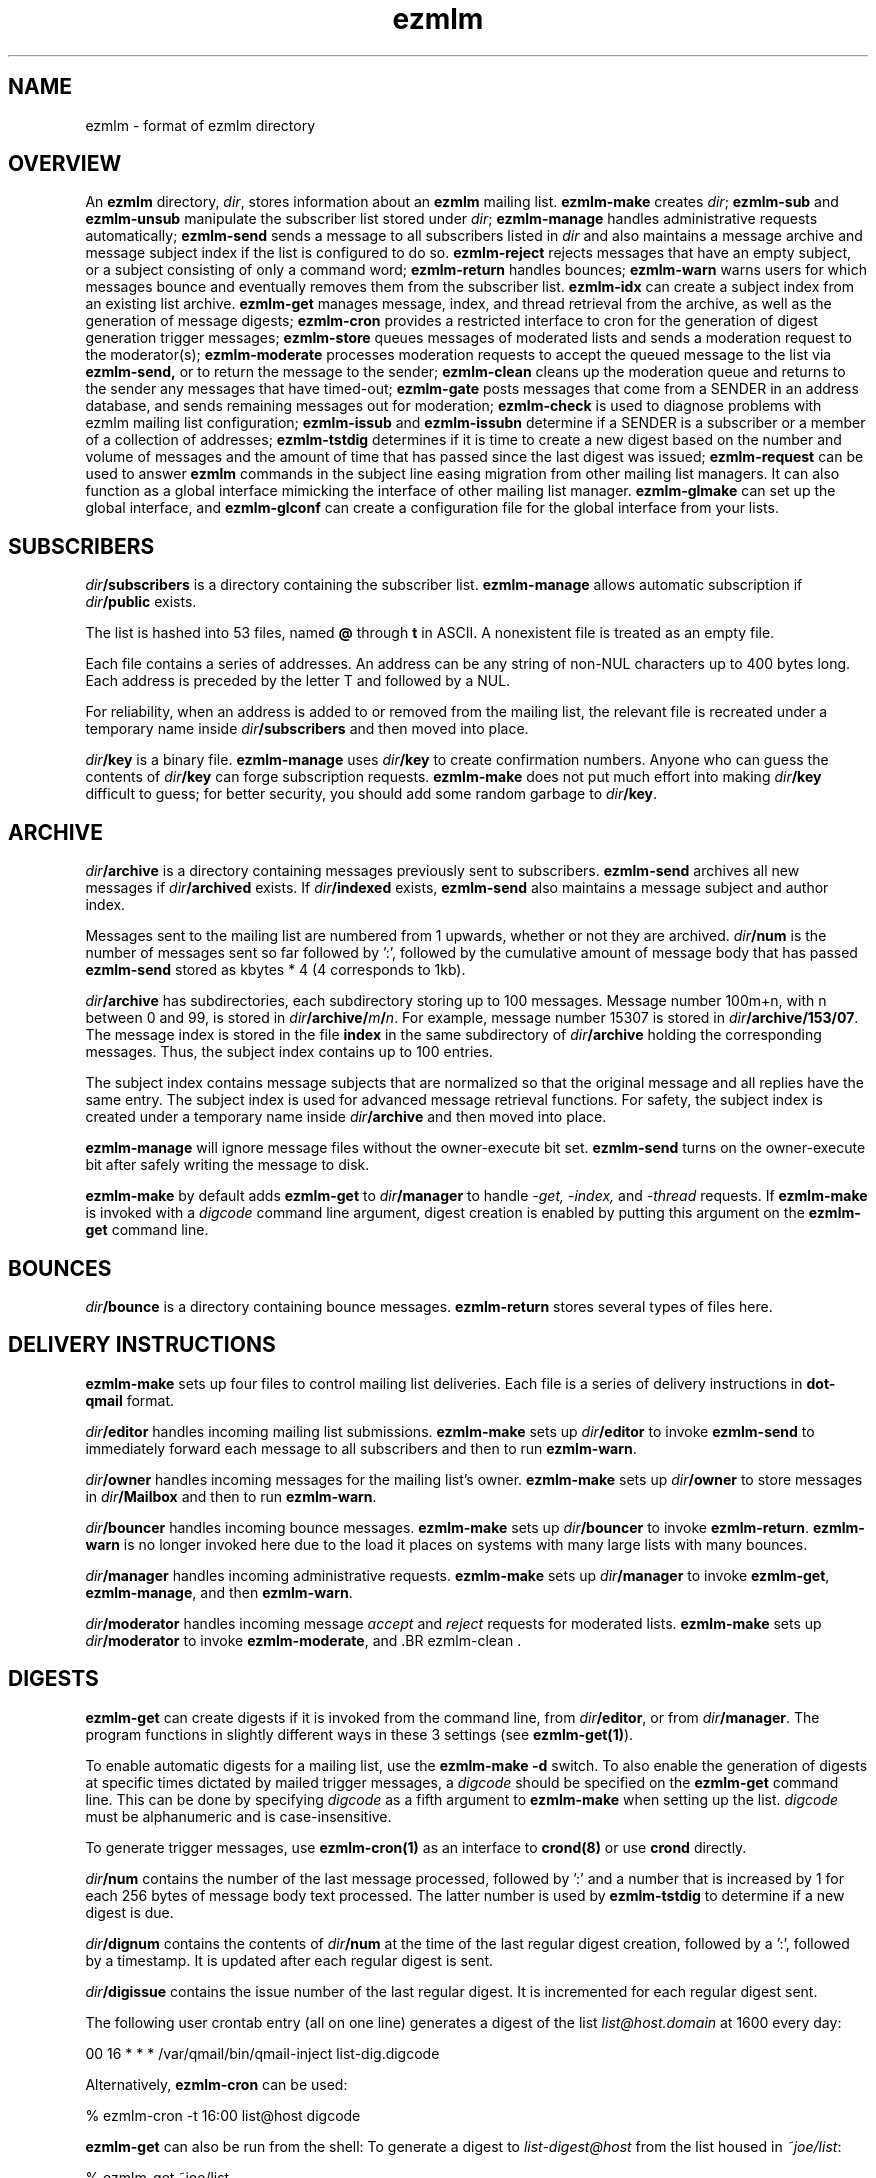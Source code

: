 .\" $Id$
.TH ezmlm 5
.SH NAME
ezmlm \- format of ezmlm directory
.SH OVERVIEW
An
.B ezmlm
directory,
.IR dir ,
stores information about an
.B ezmlm
mailing list.
.B ezmlm-make
creates
.IR dir ;
.B ezmlm-sub
and
.B ezmlm-unsub
manipulate the subscriber list stored under
.IR dir ;
.B ezmlm-manage
handles administrative requests automatically;
.B ezmlm-send
sends a message to all subscribers listed in
.I dir
and also maintains a message archive and message subject index if the list
is configured to do so.
.B ezmlm-reject
rejects messages that have an empty subject, or a subject consisting of
only a command word;
.B ezmlm-return
handles bounces;
.B ezmlm-warn
warns users for which messages bounce and eventually removes them from
the subscriber list.
.B ezmlm-idx
can create a subject index from an existing list archive.
.B ezmlm-get
manages message, index, and thread retrieval from the archive, as well
as the generation of message digests;
.B ezmlm-cron
provides a restricted interface to cron for the generation of
digest generation trigger messages;
.B ezmlm-store
queues messages of moderated lists and sends a moderation request to
the moderator(s);
.B ezmlm-moderate
processes moderation requests to accept the queued message to the list
via
.B ezmlm-send,
or to return the message to the sender;
.B ezmlm-clean
cleans up the moderation queue and returns to the sender
any messages that have timed-out;
.B ezmlm-gate
posts messages that come from a SENDER in an address database, and sends
remaining messages out for moderation;
.B ezmlm-check
is used to diagnose problems with ezmlm mailing list configuration;
.B ezmlm-issub
and
.B ezmlm-issubn
determine if a SENDER is a subscriber or a member of a
collection of addresses;
.B ezmlm-tstdig
determines if it is time to create a new digest based on the number and
volume of messages and the amount of time that has passed since the last
digest was issued;
.B ezmlm-request
can be used to answer
.B ezmlm
commands in the subject line easing migration from other mailing list
managers. It can also function as a global interface mimicking
the interface of other mailing list manager.
.B ezmlm-glmake
can set up the global interface, and
.B ezmlm-glconf
can create a configuration file for the global interface from your lists.
.SH SUBSCRIBERS
.I dir\fB/subscribers
is a directory containing the subscriber list.
.B ezmlm-manage
allows automatic subscription if
.I dir\fB/public
exists.

The list is hashed into 53 files, named
.B @ 
through
.B t
in ASCII.
A nonexistent file is treated as an empty file.

Each file contains a series of addresses.
An address can be any string of non-NUL characters up to 400 bytes long.
Each address is preceded by the letter T and followed by a NUL.

For reliability,
when an address is added to or removed from the mailing list,
the relevant file is recreated under a temporary name
inside
.I dir\fB/subscribers
and then moved into place.

.I dir\fB/key
is a binary file.
.B ezmlm-manage
uses
.I dir\fB/key
to create confirmation numbers.
Anyone who can guess the contents of
.I dir\fB/key
can forge subscription requests.
.B ezmlm-make
does not put much effort into making
.I dir\fB/key
difficult to guess;
for better security, you should add some random garbage to
.IR dir\fB/key .
.SH ARCHIVE
.I dir\fB/archive
is a directory containing messages previously sent to subscribers.
.B ezmlm-send
archives all new messages if
.I dir\fB/archived
exists. If
.I dir\fB/indexed
exists,
.B ezmlm-send
also maintains a message subject and author index.

Messages sent to the mailing list are numbered from 1 upwards,
whether or not they are archived.
.I dir\fB/num
is the number of messages sent so far followed by ':', followed by the
cumulative amount of message body that has passed
.B ezmlm-send
stored as kbytes * 4 (4 corresponds to 1kb).

.I dir\fB/archive
has subdirectories,
each subdirectory storing up to 100 messages.
Message number 100m+n, with n between 0 and 99, is stored in
.IR dir\fB/archive/\fIm\fB/\fIn .
For example, message number 15307 is stored in
.IR dir\fB/archive/153/07 .
The message index is stored in the file
.B index
in the same subdirectory of
.I dir\fB/archive
holding the corresponding messages.
Thus, the subject index contains up to 100 entries.

The subject index contains message subjects that are normalized so that
the original message and all replies have the same entry. The subject index
is used for advanced message retrieval functions. For safety, the subject
index is created under a temporary name
inside
.I dir\fB/archive
and then moved into place.

.B ezmlm-manage
will ignore message files without the owner-execute bit set.
.B ezmlm-send
turns on the owner-execute bit after safely writing the message to disk.

.B ezmlm-make
by default adds
.B ezmlm-get
to
.I dir\fB/manager
to handle 
.I \-get, \-index,
and
.I \-thread
requests. If
.B ezmlm-make
is invoked with a 
.I digcode
command line argument, digest creation
is enabled by putting this argument on the
.B ezmlm-get
command line.
.SH BOUNCES
.I dir\fB/bounce
is a directory containing bounce messages.
.B ezmlm-return
stores several types of files here.
.SH "DELIVERY INSTRUCTIONS"
.B ezmlm-make
sets up four files to control mailing list deliveries.
Each file is a series of delivery instructions in
.B dot-qmail
format.

.I dir\fB/editor
handles incoming mailing list submissions.
.B ezmlm-make
sets up
.I dir\fB/editor
to invoke
.B ezmlm-send
to immediately forward each message to all subscribers
and then to run
.BR ezmlm-warn .

.I dir\fB/owner
handles incoming messages for the mailing list's owner.
.B ezmlm-make
sets up 
.I dir\fB/owner
to store messages in
.I dir\fB/Mailbox
and then to run
.BR ezmlm-warn .

.I dir\fB/bouncer
handles incoming bounce messages.
.B ezmlm-make
sets up
.I dir\fB/bouncer
to invoke
.BR ezmlm-return .
.B ezmlm-warn
is no longer invoked here due to the load it places on systems with many
large lists with many bounces.

.I dir\fB/manager
handles incoming administrative requests.
.B ezmlm-make
sets up
.I dir\fB/manager
to invoke
.BR ezmlm-get ,
.BR ezmlm-manage ,
and then
.BR ezmlm-warn .

.I dir\fB/moderator
handles incoming message
.I accept
and
.I reject
requests for moderated lists.
.B ezmlm-make
sets up
.I dir\fB/moderator
to invoke
.BR ezmlm-moderate ,
and .BR ezmlm-clean .
.SH DIGESTS
.B ezmlm-get
can create digests if it is invoked from the command line, from
.IR dir\fB/editor ,
or from
.IR dir\fB/manager .
The program functions in slightly different ways in these 3 settings (see
.BR ezmlm-get(1) ).

To enable automatic digests for a mailing list, use the
.B ezmlm-make \-d
switch. To also enable the generation of digests at specific times dictated
by mailed trigger messages, a
.I digcode
should be specified on the
.B ezmlm-get
command line.
This can be done by specifying
.I digcode
as a fifth argument to
.B ezmlm-make
when setting up the list.
.I digcode
must be alphanumeric and is case-insensitive.

To generate trigger messages, use
.B ezmlm-cron(1)
as an interface to
.B crond(8)
or use
.B crond
directly.

.I dir\fB/num
contains the number of the last message processed, followed by ':' and a
number that is increased by 1 for each 256 bytes of message body text
processed. The latter number is used by
.B ezmlm-tstdig
to determine if a new digest is due.

.I dir\fB/dignum
contains the contents of
.I dir\fB/num
at the time of the last regular digest creation, followed by a ':',
followed by a timestamp.
It is updated after each regular digest is sent.

.I dir\fB/digissue
contains the issue number of the last regular digest. It is incremented
for each regular digest sent.

The following user crontab entry (all on one line)
generates a digest of the list
.I list@host.domain
at 1600 every day:

.EX
  00 16 * * * /var/qmail/bin/qmail-inject list-dig.digcode
.EE

Alternatively,
.B ezmlm-cron
can be used:

.EX
  % ezmlm-cron -t 16:00 list@host digcode
.EE

.B ezmlm-get
can also be run from the shell: To generate a digest to
.I list-digest@host
from the list housed in
.IR ~joe/list :

.EX
  % ezmlm-get ~joe/list
.EE

Like other
.B ezmlm-get
replies, digest can be sent in several formats. See
.B ezmlm-get(1)
for more info.
.SH MODERATION
There are three aspects of moderation: moderation of posts, moderation
of subscriptions, and "remote administration", i.e. giving the
moderator the right to (un)subscribe any user.
.B ezmlm
handles these three aspects separately. The two first aspects enhance
security, while the third decreases security, but makes list administration
considerably easier. By default, the moderator database is the same for all
three functions. While "remote administration" and subscription moderation
always use the same database, the moderators for message moderation can
be different.

Even with subscription moderation, the user has to verify the request. This
is to ensure that the user initiating the request really controls the address.
.B ezmlm-manage
options exist to disable the user handshake, which may be useful in some
circumstances.

For moderation options, the moderators are by stored in a subscriber
list in
.IR moddir\fB/subscribers .
By default
.I moddir
is
.IR dir\fB/mod .

Moderators can be added and removed with:

.EX
.B ezmlm-sub
.I moddir
.I moderator@host
.EE

.EX
.B ezmlm-unsub
.I moddir
.I moderator@host
.EE

For subscription moderation, touch
.IR dir\fB/modsub
after adding moderator(s).
For remote administration, touch
.IR dir\fB/remote .
If the contents of these files start with a leading forward slash, it is 
assumed to be the name of
.B moddir
subscription
moderation. If both files exist and start with a forward slash, the
.I dir\fB/remote
contents are ignored. Moderators are stored in a subscriber list in the
.B subscribers
subdirectory of
.BR moddir .
If no directory names are specified,
the default,
.IR dir\fB/mod ,
is used.
In all cases, the
.I subscribers
subdirectory of the base directory must exists/be created.

Moderation of messages is achieved by
creating
.I dir\fB/modpost
and  modifying
.IR dir\fB/editor
to invoke
.B ezmlm-store.
.B ezmlm-store
stores the message in
.IR dir\fB/mod/pending
and sends a moderation request to all moderators stored in
.IR moddir .

If
.I dir\fB/modpost
does not exist,
.B ezmlm-store
posts messages directly, and
.B ezmlm-clean
does nothing.

If
.I dir\fB/modpost
contains a directory name starting with a forward slash,
this directory is used as
.I moddir
for message moderation.
Moderators are stored in a subscriber list in the
.I subscribers
subdirectory of
.IR moddir .
If no directory names are specified,
the default,
.IR dir\fB/mod ,
is used.

.IR dir\fB/moderator
is linked to
.IR dot\fB\-accept-default
and
.IR dot\fB\-reject-default .
It handles replies from the moderators.

In addition to a moderator list, the directories
.IR dir\fB/mod/pending ,
.IR dir\fB/mod/accepted ,
and
.IR dir\fB/mod/rejected
must exist. These directories contain the message moderation queue.

If
.IR dir\fB/mod/modtime
it determines the minimal time in hours that messages wait in the moderation
queue, before they are returned to sender with the message in
.IR dir\fB/text/mod-timeout .

If a
.I \-help
command is send for a moderator and
.IR dir\fB/modsub
or
.IR dir\fB/remote
exist, a more detailed help message stored in
.I dir\fB/text/mod-help
will be sent together with the regular help. This text should not contain
secrets.
If
.I dir\fB/text/mod-help
does not exist,
.I dir\fB/text/help
will be sent.

If a
.I \-list
command is sent for a moderator and
.IR dir\fB/modsub
or
.IR dir\fB/remote
exist, and the
.B ezmlm-manage \-l
command line switch is specified, a subscriber list will be returned.

If an
.I \-edit.file
command is sent for a moderator and
.IR dir\fB/remote
exist, and the
.B ezmlm-manage \-d
command line switch is specified,
.B text\fB/file
is returned together with an
.B ezmlm
cookie. The remote administrator may return an edited version of the
file, which will be stored, provided that the cookie is valid.
See
.B ezmlm-manage(1)
for more info.
.SH TEXT
.I dir\fB/text
is a directory
containing files sent out by
.B ezmlm-manage
in response to administrative requests:
.TP 15
.B top
Introducing
.BR ezmlm .
This is placed at the top of each response.
.TP
.B bottom
Explaining how to use
.BR ezmlm .
This is placed at the bottom of each response.
.TP
.B sub-confirm
Explaining how to confirm a subscription request.
.TP
.B sub-ok
Acknowledging successful subscription.
.TP
.B sub-nop
Acknowledging a subscription request for an address already
on the mailing list.
.TP
.B sub-bad
Rejecting a bad subscription confirmation number.
.TP
.B unsub-confirm
Explaining how to confirm an unsubscription request,
and explaining how to figure out the subscription address.
.TP
.B unsub-ok
Acknowledging successful unsubscription.
.TP
.B unsub-nop
Acknowledging an unsubscription request for an address not
on the mailing list.
.TP
.B unsub-bad
Rejecting a bad unsubscription confirmation number.
.TP
.B get-bad
Rejecting a bad archive retrieval request.
.TP
.B digest
Text copied into the
.I Administrativia
section of the digest. Usually, this will contain subscription info
for the digest, as well as information on how to post to the list.
.TP
.B trailer
If this files exists, it is copied to the end of all messages to the list.
.TP
.B faq
Sent in response to the
.I faq
command. Usually contains frequently asked questions and answers specific
for the mailing list.
.TP
.B info
Sent in response to the
.I info
command. Usually contains a descripition, policy, etc, for the list. The
first line should in itself be a very brief description of the list.
.TP
.B bounce-warn
Pointing out that messages have bounced.
.TP
.B bounce-probe
Pointing out that a warning message has bounced.
.TP
.B bounce-num
Explaining that
.B ezmlm-return
has kept a list of bounced message numbers.
.TP
.B dig-bounce-num
Explaining that digest messages have bounced. All other text files are used
for both the main list and the digest list.
.TP
.B bounce-bottom
Separating the bounce message.
.TP
.B mod-help
is set to list moderators issuing a
.I \-help
command. It contains instructions for moderators, but it is relatively
trivial for a non-moderator to read it. Don't put secrets here.
.TP
.B mod-reject
is the returned to the sender of a rejected post.
.TP
.B mod-timeout
is returned if the message timed-out without moderator action.
.TP
.B mod-sub
is added to the text confirming subscription and unsubscription
instead of
.B bottom
and the requesting message, for actions that were approved
by a moderator. Not copying the requesting message
hides the moderator identity
from the subscriber.
.TP
.B mod-request
is the text sent to the moderators to request moderator action on
a posted message.
.TP
.B mod-unsub-confirm
Requesting that the moderator confirm a request to subscribe.
If this file does not exist,
.B sub-confirm
will be used.
.TP
.B mod-unsub-confirm
Requesting that the moderator confirm a request to unsubscribe.
If this file does not exist,
.B unsub-confirm
will be used.
.TP
.B edit-do
Instructions sent to the remote administrator together with a copy
of a
.I dir\fB/text
file and editing instructions.
.TP
.B edit-list
A list of editable files in
.I dir\fB/text
with a one-line description send to a remote administrator in response to a
.I -edit
command.
.TP
.B edit-done
Sent to the remote administrator after an edited
.I dir\fB/text
file has been successfully saved.
.PP
Several tags in the text files are replaced by ezmlm programs.
All programs replace the tag
.B <#l#>
with the name of the list or the list-digest, as appropriate for the request,
and
.B <#h#>
with the hostname for the list.
.B ezmlm-send
and
.B ezmlm-get
replace
.B <#n#>
with the current message number in added headers from
.I dir\fB/headeradd
and text files.
.B ezmlm-get
does this for digest messages, where the current message is the number of
the first message in the digest.
.B ezmlm-manage
replaces the tag
.B <#A#>
anywhere on a line with the subscription address, and
.B <#R#>
anywhere on a line
with the address the subscriber must reply to. Only the first tag on any
line is processed.
.PP
For backwards compatibility,
.B ezmlm-manage
replaces the line
.B !A
in any of these files
with the name of the subscription address.
It replaces the line
.B !R
in
.B sub-confirm
and
.B unsub-confirm
with the address that the subscriber must reply to.
.PP
.B ezmlm-store
replaces the tag
.B <#A#>
anywhere on a line with the address for accepting the message, and
.B <#R#>
anywhere on a line
with the address for rejecting the message.
Only the first tag on any line is processed.
.PP
For backwards compatibility,
.B ezmlm-store
also replaces the line
.B !A
with the address for accepting the message and the line
.B !R
with the address for rejecting the message.
.SH "OUTGOING MESSAGE EDITING"
.I dir\fB/headerremove
is a list of bad header field names,
one per line.
.B ezmlm-send
removes these header fields from all outgoing messages.
.B ezmlm-make
sets up
.I dir\fB/headerremove
to remove
.BR Return-Path ,
.BR Return-Receipt-To ,
and
.B Return-Path
fields.

.I dir\fB/headeradd
is a list of new header fields.
.B ezmlm-send
adds these fields to every outgoing message.
.B ezmlm-send
sets up
.I dir\fB/headeradd
to add
.B X-No-Archive: yes
and
.BR Precedence: bulk .

If
.I dir\fB/mimeremove
exists,
.B ezmlm-send
removed parts with the corresponding content-types from composite MIME
messages. If the
.B ezmlm-reject
.I dir
argument is specified,
simple MIME messages of these content-types are rejected.

If
.I dir\fB/mimereject
exists, and the
.B ezmlm-reject
.I dir
argument is specified,
simple MIME messages of these content-types, or
composite MIME messages with any body part of these content-types are rejected.

If
.I dir\fB/sequence
exists, the first line is added as a header to all outgoing messages, followed
by a space and the message number. The message number is useful for archive
retrievals, since some mail systems do not reveal the return-path to the user.
.B NOTE:
Sublists have their own message counter. Adding a sequence header from a
sublists will give you the sublist message number which is different from
the main list message number.

.I dir\fB/prefix
is a subject prefix. If this file exists, its contents are prefixed to the
subject of the post in the outgoing message. The archived message is not
processed. Attempts are made to not duplicate an existing prefix in replies.
Think twice before using this option.
A prefix takes unnecessary space on the subject line and most mail clients
can easily filter on other headers, such as 'Mailing-List:'. If
.I dir\fB/prefix contains a single '#', this will be replaced by the message
number. The use of this feature is inadvisable and violates internet mail
standards. However, it is very popular in e.g. Japan. If you must use this
feature, make sure you are aware that you may be causing problems to users,
sublists, etc.

.I dir\fB/text/trailer
is a message trailer. If this file exists, it's contents are copied to the 
end of outgoing messages. Only lines terminated with new-line are copied.
No trailer is copied to the archived version of the message.
.SH MISCELLANY
The first line of
.I dir\fB/mailinglist
is a line of text.
.B ezmlm-send
creates a new
.B Mailing-List
field, showing the contents of
.IR dir\fB/mailinglist ,
in every outgoing message.

If
.I dir\fB/listid
exists,
ezmlm programs create a new
.B List-ID
field, showing the contents of the first line of
.IR dir\fB/listid ,
in every outgoing message. The list-id should be unique and within name
space controlled by the owner. It should remain constant even if lists
move and be of the format

.EX
List-ID: optional_text <unique_id.domain>
.EE

This header would result from a
.I dir\fB/listid
file containing ``optional_text <unique_id.domain>''. See
.I http://www.within.com/~chandhok/ietf/listid.shtml
for more info.

The first lines of
.I dir\fB/outlocal
and
.I dir\fB/outhost
give the outgoing name of the mailing list.
These are used by
.B ezmlm-manage
and
.B ezmlm-send
to construct sender addresses for outgoing messages.

The first line of
.I dir\fB/inlocal
gives the incoming name of the mailing list.
This is used by
.B ezmlm-manage
to parse incoming envelopes.
Normally
.I inlocal
is the same as
.IR outlocal ,
but sometimes it is different,
with
.I outlocal\fB@\fIouthost
forwarded to
.IR inlocal .

If
.I dir\fB/sublist
exists,
this mailing list is a sublist,
redistributing messages from a parent mailing list.
The first line of
.I dir\fB/sublist
is the name of the parent list.
This affects the behavior of
.BR ezmlm-send .

If
.I dir\fB/qmqpservers
exists,
.B ezmlm-send
and
.B ezmlm-get
will use
.B qmail-qmqpc(1)
to send posts and digests. Other mail will use the normal qmail mechanism.
If
.B qmail-qmqpc
is modified correctly, server IP addresses listed one per line in
.I dir\fB/qmqpsevers
will be tried in order, rather than the default servers specified in
.IR /var/qmail/control .

If
.I dir\fB/msgsize
exists, it is assumed to contain ``max:min'', where ``max'' is the maximum
size in bytes of an acceptable message body, and ``min'' the corresponding
minimal size. Either will be ignored if zero or omitted. If the
.B ezmlm-reject
command line specifies the list directory, messages not meeting the size
criteria are rejected.

If
.I dir\fB/charset
exists, the first line is assumed to represent a valid MIME character set,
which is used for all outgoing MIME messages sent by
.B ezmlm-get 
and the message moderation programs. The character set string may be suffixed
with ':' and 'Q' or 'B' to send all outgoing
text (ezmlm messages, digest table-of-contents, moderation requests, etc)
encoded in ``Quoted-Printable'' or ``base64'' encoding. By default, no encoding
is done, which may result in the transmission of characters with the high
bit set. When encoding is specified, trigger messages and other parts of the
reply that should not be encoded are sent as separate MIME parts.

.I dir\fB/lock
is an empty file.
Any program that reads or writes the subscriber list,
or adds messages to the archive,
locks
.IR dir\fB/lock .

.I dir\fB/Log
is an advisory log of subscription and unsubscription actions.
.B WARNING:
.B Log
is not protected against system crashes.
Log entries may be missing or corrupted if the system goes down. There is
Log for each of the accessory address databases as well. Thus, the log
for digest subscribers is
.IR dir\fB/digest/Log .
If enabled, these logs can be retrieved by remote administrators (see
.BR ezmlm-manage(1) ).

.I dir\fB/digest
contains items specific for the digest list.

.I dir\fB/digest/subscribers
contains hash files of digest subscriber addresses.

.IR dir\fB/digest/Log ,
.IR dir\fB/digest/bounce ,
.IR dir\fB/digest/lockbounce ,
and
.I dir\fB/digest/lock
have functions for the digest list that mirror that of the corresponding
files in
.IR dir .

.I dir\fB/sql
contains SQL server access information for list that are configured to
use an SQL database for storage.

.I dir\fB/tstdig
is a timestamp used temporarily by
.B ezmlm-tstdig(1)
to coordinate digesting.
.SH "SEE ALSO"
ezmlm-check(1),
ezmlm-clean(1),
ezmlm-gate(1),
ezmlm-get(1),
ezmlm-idx(1),
ezmlm-issub(1),
ezmlm-issubn(1),
ezmlm-list(1),
ezmlm-make(1),
ezmlm-manage(1),
ezmlm-moderate(1),
ezmlm-request(1),
ezmlm-return(1),
ezmlm-send(1),
ezmlm-store(1),
ezmlm-sub(1),
ezmlm-tstdig(1),
ezmlm-unsub(1),
ezmlm-warn(1),
dot-qmail(5)
